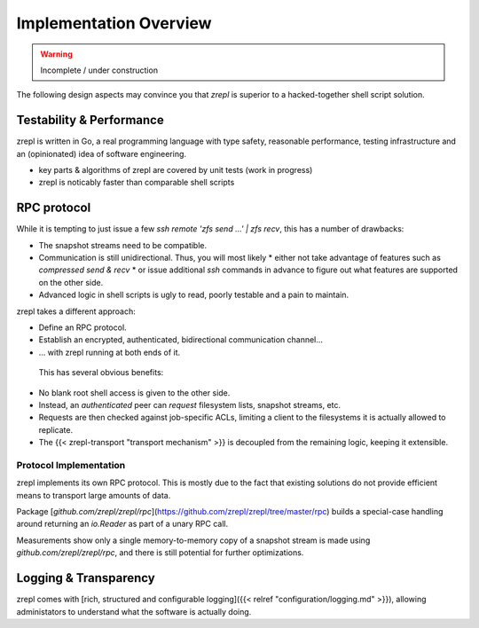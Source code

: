 .. _implementation_toc:

Implementation Overview
=======================

.. WARNING::

    Incomplete / under construction

The following design aspects may convince you that `zrepl` is superior to a hacked-together shell script solution.

Testability & Performance
-------------------------

zrepl is written in Go, a real programming language with type safety,
reasonable performance, testing infrastructure and an (opinionated) idea of
software engineering.

* key parts & algorithms of zrepl are covered by unit tests (work in progress)
* zrepl is noticably faster than comparable shell scripts


RPC protocol
------------

While it is tempting to just issue a few `ssh remote 'zfs send ...' | zfs recv`, this has a number of drawbacks:

* The snapshot streams need to be compatible.
* Communication is still unidirectional. Thus, you will most likely
  * either not take advantage of features such as *compressed send & recv*
  * or issue additional `ssh` commands in advance to figure out what features are supported on the other side.
* Advanced logic in shell scripts is ugly to read, poorly testable and a pain to maintain.

zrepl takes a different approach:

* Define an RPC protocol.
* Establish an encrypted, authenticated, bidirectional communication channel...
* ... with zrepl running at both ends of it.

 This has several obvious benefits:

* No blank root shell access is given to the other side.
* Instead, an *authenticated* peer can *request* filesystem lists, snapshot streams, etc.
* Requests are then checked against job-specific ACLs, limiting a client to the filesystems it is actually allowed to replicate.
* The {{< zrepl-transport "transport mechanism" >}} is decoupled from the remaining logic, keeping it extensible.

Protocol Implementation
~~~~~~~~~~~~~~~~~~~~~~~

zrepl implements its own RPC protocol.
This is mostly due to the fact that existing solutions do not provide efficient means to transport large amounts of data.

Package [`github.com/zrepl/zrepl/rpc`](https://github.com/zrepl/zrepl/tree/master/rpc) builds a special-case handling around returning an `io.Reader` as part of a unary RPC call.

Measurements show only a single memory-to-memory copy of a snapshot stream is made using `github.com/zrepl/zrepl/rpc`, and there is still potential for further optimizations.

Logging & Transparency
----------------------

zrepl comes with [rich, structured and configurable logging]({{< relref "configuration/logging.md" >}}), allowing administators to understand what the software is actually doing.
